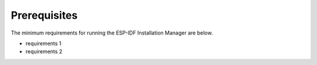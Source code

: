 Prerequisites
===============================
The minimum requirements for running the ESP-IDF Installation Manager are below.

- requirements 1
- requirements 2
